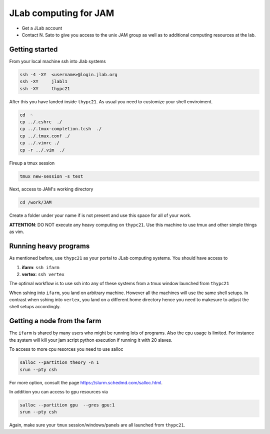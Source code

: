 JLab computing for JAM
======================

- Get a JLab account

- Contact N. Sato to give you access to the unix JAM group 
  as well as to additional computing resources at the lab.

Getting started
:::::::::::::::

From your local machine ssh into Jlab systems 
 
.. code-block:: shell

    ssh -4 -XY  <username>@login.jlab.org
    ssh -XY     jlabl1
    ssh -XY     thypc21

After this you have landed inside ``thypc21``. As usual 
you need to customize your shell enviroiment. 

.. code-block:: shell

    cd  ~
    cp ../.cshrc  ./ 
    cp ../.tmux-completion.tcsh  ./
    cp ../.tmux.conf ./
    cp ../.vimrc ./
    cp -r ../.vim  ./

Fireup a tmux session 

.. code-block:: shell

    tmux new-session -s test 

Next, access to JAM's working directory

.. code-block:: shell

    cd /work/JAM

Create a folder under your name if is not present and 
use this space for all of your work. 

**ATTENTION**: DO NOT execute any heavy computing on ``thypc21``. Use this 
machine to use tmux and other simple things as vim.

Running heavy programs
::::::::::::::::::::::

As mentioned before, use ``thypc21`` as your portal to 
JLab computing systems. You should have access to 

1. **ifarm**: ``ssh ifarm``

2. **vertex**: ``ssh vertex``

The optimal workflow is to use ssh into any of these systems 
from a tmux window launched from ``thypc21``

When sshing into ``ifarm``, you land on arbitrary machine. However
all the machines will use the same shell setups. In contrast 
when sshing into ``vertex``, you land on a different home directory 
hence you need to makesure to adjust the shell setups accordingly. 


Getting a node from the farm
::::::::::::::::::::::::::::

The ``ifarm`` is shared by many users who might be running lots 
of programs. Also the cpu usage is limited. For instance the system 
will kill your jam script python execution if running it with 20 slaves.

To access to more cpu resorces you need to use salloc  

.. code-block:: shell

    salloc --partition theory -n 1
    srun --pty csh

For more option, consult the page https://slurm.schedmd.com/salloc.html.

In addition you can access to gpu resources via

.. code-block:: shell

    salloc --partition gpu  --gres gpu:1
    srun --pty csh


Again, make sure your ``tmux`` session/windows/panels are all launched from 
``thypc21``.  







